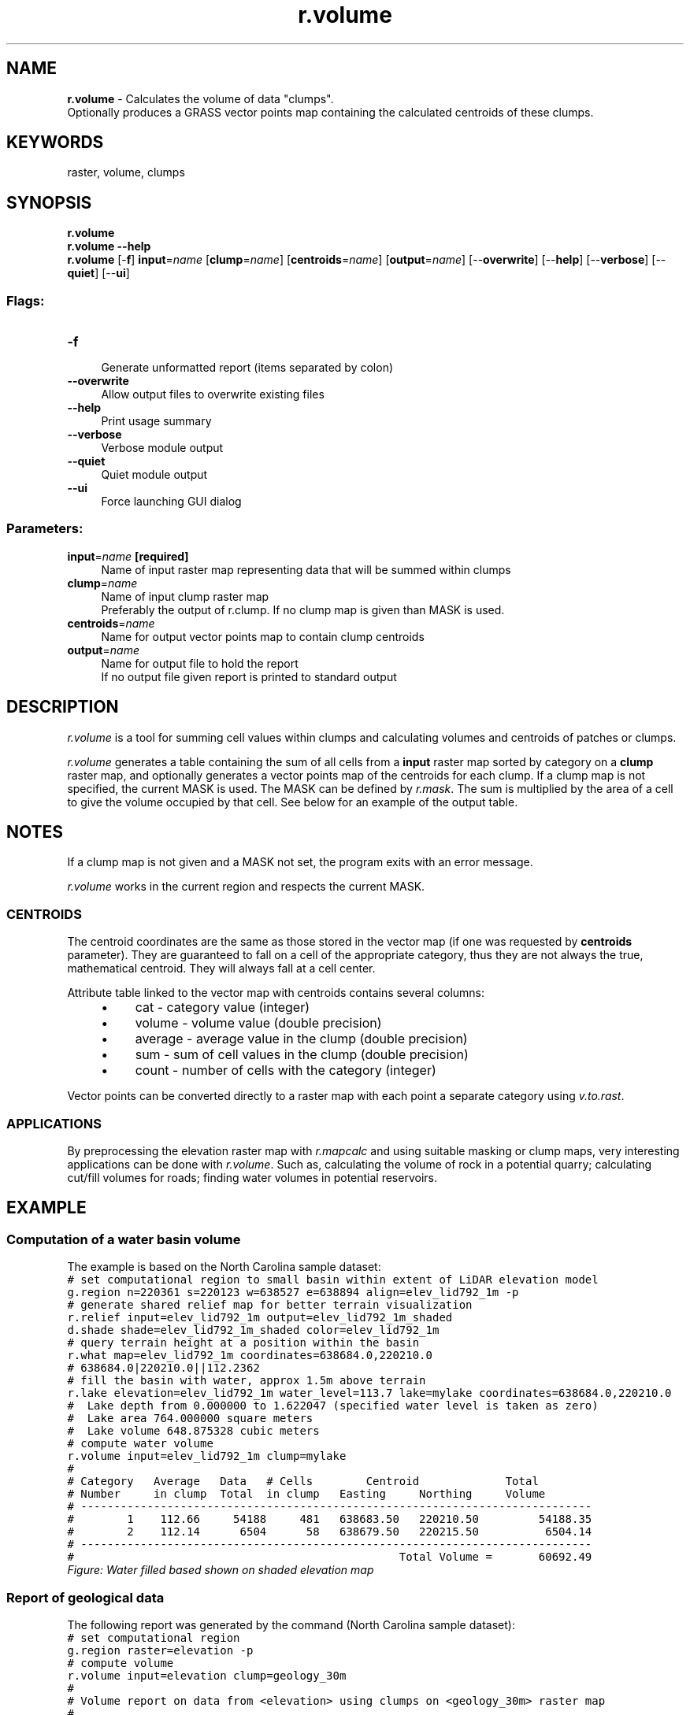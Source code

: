 .TH r.volume 1 "" "GRASS 7.8.5" "GRASS GIS User's Manual"
.SH NAME
\fI\fBr.volume\fR\fR  \- Calculates the volume of data \(dqclumps\(dq.
.br
Optionally produces a GRASS vector points map containing the calculated centroids of these clumps.
.SH KEYWORDS
raster, volume, clumps
.SH SYNOPSIS
\fBr.volume\fR
.br
\fBr.volume \-\-help\fR
.br
\fBr.volume\fR [\-\fBf\fR] \fBinput\fR=\fIname\fR  [\fBclump\fR=\fIname\fR]   [\fBcentroids\fR=\fIname\fR]   [\fBoutput\fR=\fIname\fR]   [\-\-\fBoverwrite\fR]  [\-\-\fBhelp\fR]  [\-\-\fBverbose\fR]  [\-\-\fBquiet\fR]  [\-\-\fBui\fR]
.SS Flags:
.IP "\fB\-f\fR" 4m
.br
Generate unformatted report (items separated by colon)
.IP "\fB\-\-overwrite\fR" 4m
.br
Allow output files to overwrite existing files
.IP "\fB\-\-help\fR" 4m
.br
Print usage summary
.IP "\fB\-\-verbose\fR" 4m
.br
Verbose module output
.IP "\fB\-\-quiet\fR" 4m
.br
Quiet module output
.IP "\fB\-\-ui\fR" 4m
.br
Force launching GUI dialog
.SS Parameters:
.IP "\fBinput\fR=\fIname\fR \fB[required]\fR" 4m
.br
Name of input raster map representing data that will be summed within clumps
.IP "\fBclump\fR=\fIname\fR" 4m
.br
Name of input clump raster map
.br
Preferably the output of r.clump. If no clump map is given than MASK is used.
.IP "\fBcentroids\fR=\fIname\fR" 4m
.br
Name for output vector points map to contain clump centroids
.IP "\fBoutput\fR=\fIname\fR" 4m
.br
Name for output file to hold the report
.br
If no output file given report is printed to standard output
.SH DESCRIPTION
\fIr.volume\fR is a tool for summing cell values within clumps and
calculating volumes and centroids of patches or clumps.
.PP
\fIr.volume\fR generates a table containing the sum of all cells
from a \fBinput\fR raster map sorted by category on a \fBclump\fR
raster map, and optionally generates a vector points map of the
centroids for each clump.  If a clump map is not specified, the
current MASK is used. The MASK can be defined
by \fIr.mask\fR. The sum is multiplied by
the area of a cell to give the volume occupied by that cell. See below
for an example of the output table.
.SH NOTES
.PP
If a clump map is not given and a MASK not set, the program exits with
an error message.
.PP
\fIr.volume\fR works in the current region and respects the current
MASK.
.SS CENTROIDS
The centroid coordinates are the same as those stored in the vector
map (if one was requested by \fBcentroids\fR parameter). They are
guaranteed to fall on a cell of the appropriate category, thus they
are not always the true, mathematical centroid. They will always fall
at a cell center.
.PP
Attribute table linked to the vector map with centroids contains several columns:
.RS 4n
.IP \(bu 4n
cat \- category value (integer)
.IP \(bu 4n
volume \- volume value (double precision)
.IP \(bu 4n
average \- average value in the clump (double precision)
.IP \(bu 4n
sum \- sum of cell values in the clump (double precision)
.IP \(bu 4n
count \- number of cells with the category (integer)
.RE
.PP
Vector points can be converted directly to a raster map with each
point a separate category
using \fIv.to.rast\fR.
.SS APPLICATIONS
By preprocessing the elevation raster map
with \fIr.mapcalc\fR and using
suitable masking or clump maps, very interesting applications can be
done with \fIr.volume\fR.  Such as, calculating the volume of rock
in a potential quarry; calculating cut/fill volumes for roads; finding
water volumes in potential reservoirs.
.SH EXAMPLE
.SS Computation of a water basin volume
The example is based on the North Carolina sample dataset:
.br
.nf
\fC
# set computational region to small basin within extent of LiDAR elevation model
g.region n=220361 s=220123 w=638527 e=638894 align=elev_lid792_1m \-p
# generate shared relief map for better terrain visualization
r.relief input=elev_lid792_1m output=elev_lid792_1m_shaded
d.shade shade=elev_lid792_1m_shaded color=elev_lid792_1m
# query terrain height at a position within the basin
r.what map=elev_lid792_1m coordinates=638684.0,220210.0
# 638684.0|220210.0||112.2362
# fill the basin with water, approx 1.5m above terrain
r.lake elevation=elev_lid792_1m water_level=113.7 lake=mylake coordinates=638684.0,220210.0
#  Lake depth from 0.000000 to 1.622047 (specified water level is taken as zero)
#  Lake area 764.000000 square meters
#  Lake volume 648.875328 cubic meters
# compute water volume
r.volume input=elev_lid792_1m clump=mylake
#
# Category   Average   Data   # Cells        Centroid             Total
# Number     in clump  Total  in clump   Easting     Northing     Volume
# \-\-\-\-\-\-\-\-\-\-\-\-\-\-\-\-\-\-\-\-\-\-\-\-\-\-\-\-\-\-\-\-\-\-\-\-\-\-\-\-\-\-\-\-\-\-\-\-\-\-\-\-\-\-\-\-\-\-\-\-\-\-\-\-\-\-\-\-\-\-\-\-\-\-\-\-\-
#        1    112.66     54188     481   638683.50   220210.50         54188.35
#        2    112.14      6504      58   638679.50   220215.50          6504.14
# \-\-\-\-\-\-\-\-\-\-\-\-\-\-\-\-\-\-\-\-\-\-\-\-\-\-\-\-\-\-\-\-\-\-\-\-\-\-\-\-\-\-\-\-\-\-\-\-\-\-\-\-\-\-\-\-\-\-\-\-\-\-\-\-\-\-\-\-\-\-\-\-\-\-\-\-\-
#                                                 Total Volume =       60692.49
\fR
.fi
.br
\fIFigure: Water filled based shown on shaded elevation map\fR
.SS Report of geological data
The following report was generated by the command (North Carolina sample dataset):
.br
.nf
\fC
# set computational region
g.region raster=elevation \-p
# compute volume
r.volume input=elevation clump=geology_30m
#
# Volume report on data from <elevation> using clumps on <geology_30m> raster map
#
# Category   Average   Data   # Cells        Centroid             Total
# Number     in clump  Total  in clump   Easting     Northing     Volume
# \-\-\-\-\-\-\-\-\-\-\-\-\-\-\-\-\-\-\-\-\-\-\-\-\-\-\-\-\-\-\-\-\-\-\-\-\-\-\-\-\-\-\-\-\-\-\-\-\-\-\-\-\-\-\-\-\-\-\-\-\-\-\-\-\-\-\-\-\-\-\-\-\-\-\-\-\-
#      217    118.93  86288828  725562   635325.00   221535.00    8628882798.63
#      262    108.97  21650560  198684   638935.00   222495.00    2165056037.02
#      270     92.23  63578874  689373   642405.00   221485.00    6357887443.53
#      405    132.96  33732662  253710   631835.00   224095.00    3373266208.59
#      583    139.35   3011288   21609   630205.00   224665.00     301128821.55
#      720    124.30    599618    4824   634075.00   227995.00      59961816.06
#      766    132.43    936791    7074   631425.00   227845.00      93679120.08
#      862    118.31   7302317   61722   630505.00   218885.00     730231746.74
#      910     94.20   4235816   44964   639215.00   216365.00     423581613.11
#      921    135.22   1693985   12528   630755.00   215445.00     169398523.05
#      945    127.24      1145       9   630015.00   215015.00        114512.03
#      946     89.91    365748    4068   639085.00   215255.00      36574833.85
#      948    129.02    112632     873   630185.00   215115.00      11263181.57
# \-\-\-\-\-\-\-\-\-\-\-\-\-\-\-\-\-\-\-\-\-\-\-\-\-\-\-\-\-\-\-\-\-\-\-\-\-\-\-\-\-\-\-\-\-\-\-\-\-\-\-\-\-\-\-\-\-\-\-\-\-\-\-\-\-\-\-\-\-\-\-\-\-\-\-\-\-
#                                                 Total Volume = 22351026655.81
\fR
.fi
The Data Total column is the sum of the elevations for each
in each of the fields.  The Total Volume is the sum
multiplied by the east\-west resolution times the north\-south
resolution. Note that the units on the volume may be difficult if the
units of cell values on the \fBinput\fR raster map and the resolution
units differ.
.SH SEE ALSO
\fI
r.clump,
r.mask,
r.mapcalc
\fR
.SH AUTHORS
Dr. James Hinthorne, Central Washington University GIS Laboratory,
December 1988.
.br
Updated to GRASS 7 by Martin Landa, Czech Technical University in Prague, Czech Republic
.SH SOURCE CODE
.PP
Available at: r.volume source code (history)
.PP
Main index |
Raster index |
Topics index |
Keywords index |
Graphical index |
Full index
.PP
© 2003\-2020
GRASS Development Team,
GRASS GIS 7.8.5 Reference Manual
